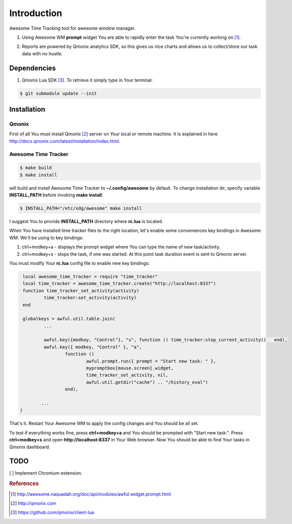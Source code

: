 ============
Introduction
============

.. image:: http://demo.qmonix.com/event/awesome_time_tracker/github_view.png

Awesome Time Tracking tool for awesome window manager.

1. Using Awesome WM **prompt** widget You are able to rapidly enter the task
   You're currently working on [#f1]_.

.. image:: res/img/start_task.png

2. Reports are powered by Qmonix analytics SDK, so this gives us nice charts
   and allows us to collect/store our task data with no hustle.

.. image:: res/img/qmonix.png


Dependencies
============

1. Qmonix Lua SDK [#f3]_. To retrieve it simply type in Your terminal:

.. code-block:: bash

        $ git submodule update --init

Installation
============

Qmonix
------

First of all You must install Qmonix [#f2]_ server on Your local or remote
machine. It is explained in here
http://docs.qmonix.com/latest/installation/index.html.


Awesome Time Tracker
--------------------

.. code-block:: bash

        $ make build
        $ make install

will build and install Awesome Time Tracker to **~/.config/awesome** by default.
To change installation dir, specify variable **INSTALL_PATH** before invoking
**make install**:

.. code-block:: bash

        $ INSTALL_PATH="/etc/xdg/awesome" make install

I suggest You to provide **INSTALL_PATH** directory where **rc.lua** is located.

When You have installed time tracker files to the right location, let's
enable some conveniences key bindings in Awesome WM. We'll be using to
key bindings:

1. ctrl+modkey+a - displays the prompt widget where You can type the
   name of new task/activity.
2. ctrl+modkey+s - stops the task, if one was started. At this point task
   duration event is sent to Qmonix server.

.. info::

        Comment in Awesome WM config file rc.lua:

        -- Default modkey.
        -- Usually, Mod4 is the key with a logo between Control and Alt.

You must modify Your **rc.lua** config file to enable new key bindings:

.. code-block:: lua

        local awesome_time_tracker = require "time_tracker"
        local time_tracker = awesome_time_tracker.create("http://localhost:8337")
        function time_tracker_set_activity(activity)
                time_tracker:set_activity(activity)
        end

        globalkeys = awful.util.table.join(
                ...

                awful.key({modkey, "Control"}, "s", function () time_tracker:stop_current_activity()   end),
                awful.key({ modkey, "Control" }, "a",
                        function ()
                                awful.prompt.run({ prompt = "Start new task: " },
                                mypromptbox[mouse.screen].widget,
                                time_tracker_set_activity, nil,
                                awful.util.getdir("cache") .. "/history_eval")
                        end),

               ...
       )


That's it. Restart Your Awesome WM to apply the config changes and You should
be all set.

To test if everything works fine, press **ctrl+modkey+a** and You should
be prompted with "Start new task:". Press **ctrl+modkey+s** and open
**http://localhost:8337** in Your Web browser. Now You should be able
to find Your tasks in Qmonix dashboard.


TODO
====

[ ] Implement Chromium extension.


.. rubric:: References

.. [#f1] http://awesome.naquadah.org/doc/api/modules/awful.widget.prompt.html
.. [#f2] http://qmonix.com
.. [#f3] https://github.com/qmonix/client-lua
